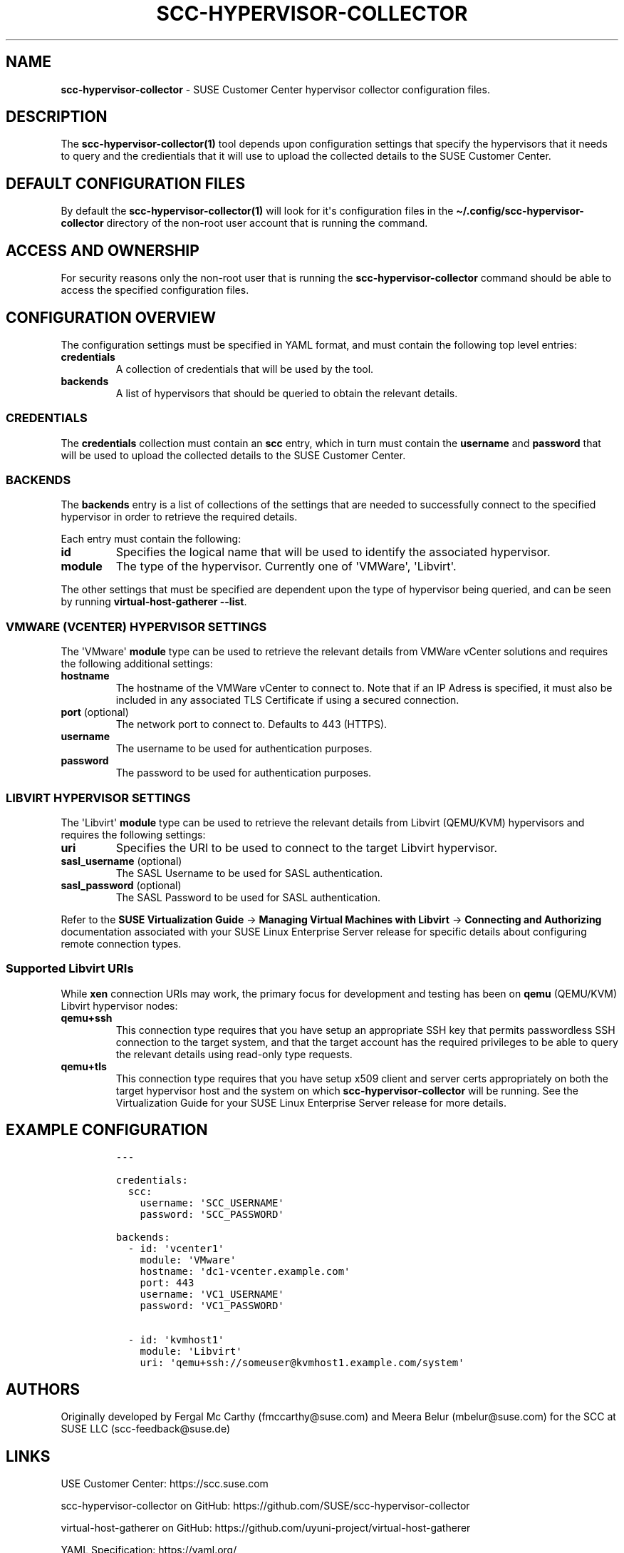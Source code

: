 .\" Automatically generated by Pandoc 2.9.2.1
.\"
.TH "SCC-HYPERVISOR-COLLECTOR" "5" "June 2022" "" "SCC Hypervisor Collector Configuration"
.hy
.SH NAME
.PP
\f[B]scc-hypervisor-collector\f[R] - SUSE Customer Center hypervisor
collector configuration files.
.SH DESCRIPTION
.PP
The \f[B]scc-hypervisor-collector(1)\f[R] tool depends upon
configuration settings that specify the hypervisors that it needs to
query and the credientials that it will use to upload the collected
details to the SUSE Customer Center.
.SH DEFAULT CONFIGURATION FILES
.PP
By default the \f[B]scc-hypervisor-collector(1)\f[R] will look for
it\[aq]s configuration files in the
\f[B]\[ti]/.config/scc-hypervisor-collector\f[R] directory of the
non-root user account that is running the command.
.SH ACCESS AND OWNERSHIP
.PP
For security reasons only the non-root user that is running the
\f[B]scc-hypervisor-collector\f[R] command should be able to access the
specified configuration files.
.SH CONFIGURATION OVERVIEW
.PP
The configuration settings must be specified in YAML format, and must
contain the following top level entries:
.TP
\f[B]credentials\f[R]
A collection of credentials that will be used by the tool.
.TP
\f[B]backends\f[R]
A list of hypervisors that should be queried to obtain the relevant
details.
.SS CREDENTIALS
.PP
The \f[B]credentials\f[R] collection must contain an \f[B]scc\f[R]
entry, which in turn must contain the \f[B]username\f[R] and
\f[B]password\f[R] that will be used to upload the collected details to
the SUSE Customer Center.
.SS BACKENDS
.PP
The \f[B]backends\f[R] entry is a list of collections of the settings
that are needed to successfully connect to the specified hypervisor in
order to retrieve the required details.
.PP
Each entry must contain the following:
.TP
\f[B]id\f[R]
Specifies the logical name that will be used to identify the associated
hypervisor.
.TP
\f[B]module\f[R]
The type of the hypervisor.
Currently one of \[aq]VMWare\[aq], \[aq]Libvirt\[aq].
.PP
The other settings that must be specified are dependent upon the type of
hypervisor being queried, and can be seen by running
\f[B]virtual-host-gatherer --list\f[R].
.SS VMWARE (VCENTER) HYPERVISOR SETTINGS
.PP
The \[aq]VMware\[aq] \f[B]module\f[R] type can be used to retrieve the
relevant details from VMWare vCenter solutions and requires the
following additional settings:
.TP
\f[B]hostname\f[R]
The hostname of the VMWare vCenter to connect to.
Note that if an IP Adress is specified, it must also be included in any
associated TLS Certificate if using a secured connection.
.TP
\f[B]port\f[R] (optional)
The network port to connect to.
Defaults to 443 (HTTPS).
.TP
\f[B]username\f[R]
The username to be used for authentication purposes.
.TP
\f[B]password\f[R]
The password to be used for authentication purposes.
.SS LIBVIRT HYPERVISOR SETTINGS
.PP
The \[aq]Libvirt\[aq] \f[B]module\f[R] type can be used to retrieve the
relevant details from Libvirt (QEMU/KVM) hypervisors and requires the
following settings:
.TP
\f[B]uri\f[R]
Specifies the URI to be used to connect to the target Libvirt
hypervisor.
.TP
\f[B]sasl_username\f[R] (optional)
The SASL Username to be used for SASL authentication.
.TP
\f[B]sasl_password\f[R] (optional)
The SASL Password to be used for SASL authentication.
.PP
Refer to the \f[B]SUSE Virtualization Guide\f[R] -> \f[B]Managing
Virtual Machines with Libvirt\f[R] -> \f[B]Connecting and
Authorizing\f[R] documentation associated with your SUSE Linux
Enterprise Server release for specific details about configuring remote
connection types.
.SS Supported Libvirt URIs
.PP
While \f[B]xen\f[R] connection URIs may work, the primary focus for
development and testing has been on \f[B]qemu\f[R] (QEMU/KVM) Libvirt
hypervisor nodes:
.TP
\f[B]qemu+ssh\f[R]
This connection type requires that you have setup an appropriate SSH key
that permits passwordless SSH connection to the target system, and that
the target account has the required privileges to be able to query the
relevant details using read-only type requests.
.TP
\f[B]qemu+tls\f[R]
This connection type requires that you have setup x509 client and server
certs appropriately on both the target hypervisor host and the system on
which \f[B]scc-hypervisor-collector\f[R] will be running.
See the Virtualization Guide for your SUSE Linux Enterprise Server
release for more details.
.SH EXAMPLE CONFIGURATION
.IP
.nf
\f[C]
---

credentials:
  scc:
    username: \[aq]SCC_USERNAME\[aq]
    password: \[aq]SCC_PASSWORD\[aq]

backends:
  - id: \[aq]vcenter1\[aq]
    module: \[aq]VMware\[aq]
    hostname: \[aq]dc1-vcenter.example.com\[aq]
    port: 443
    username: \[aq]VC1_USERNAME\[aq]
    password: \[aq]VC1_PASSWORD\[aq]

  - id: \[aq]kvmhost1\[aq]
    module: \[aq]Libvirt\[aq]
    uri: \[aq]qemu+ssh://someuser\[at]kvmhost1.example.com/system\[aq]
\f[R]
.fi
.SH AUTHORS
.PP
Originally developed by Fergal Mc Carthy (fmccarthy\[at]suse.com) and
Meera Belur (mbelur\[at]suse.com) for the SCC at SUSE LLC
(scc-feedback\[at]suse.de)
.SH LINKS
.PP
USE Customer Center: https://scc.suse.com
.PP
scc-hypervisor-collector on GitHub:
https://github.com/SUSE/scc-hypervisor-collector
.PP
virtual-host-gatherer on GitHub:
https://github.com/uyuni-project/virtual-host-gatherer
.PP
YAML Specification: https://yaml.org/
.SH SEE ALSO
.PP
\f[B]scc-hypervisor-collector(1)\f[R],
\f[B]virtual-host-gatherer(1)\f[R].
